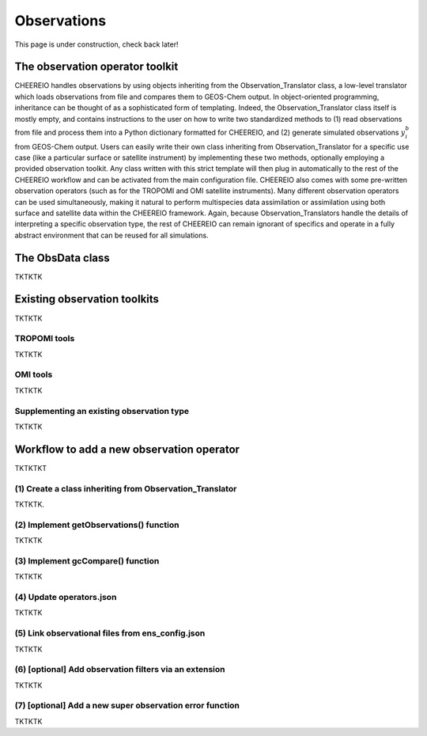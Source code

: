 .. _Observations:

Observations
==========

This page is under construction, check back later!


The observation operator toolkit
-------------

CHEEREIO handles observations by using objects inheriting from the Observation_Translator class, a low-level translator which loads observations from file and compares them to GEOS-Chem output. In object-oriented programming, inheritance can be thought of as a sophisticated form of templating. Indeed, the Observation_Translator class itself is mostly empty, and contains instructions to the user on how to write two standardized methods to (1) read observations from file and process them into a Python dictionary formatted for CHEEREIO, and (2) generate simulated observations :math:`y_i^b` from GEOS-Chem output. Users can easily write their own class inheriting from Observation_Translator for a specific use case (like a particular surface or satellite instrument) by implementing these two methods, optionally employing a provided observation toolkit. Any class written with this strict template will then plug in automatically to the rest of the CHEEREIO workflow and can be activated from the main configuration file. CHEEREIO also comes with some pre-written observation operators (such as for the TROPOMI and OMI satellite instruments). Many different observation operators can be used simultaneously, making it natural to perform multispecies data assimilation or assimilation using both surface and satellite data within the CHEEREIO framework. Again, because Observation_Translators handle the details of interpreting a specific observation type, the rest of CHEEREIO can remain ignorant of specifics and operate in a fully abstract environment that can be reused for all simulations.

.. _ObsData:

The ObsData class
-------------

TKTKTK

Existing observation toolkits
-------------

TKTKTK

.. _TROPOMI tools:

TROPOMI tools
~~~~~~~~~~~~~

TKTKTK

.. _OMI tools:

OMI tools
~~~~~~~~~~~~~

TKTKTK


Supplementing an existing observation type
~~~~~~~~~~~~~

TKTKTK

.. _New observation:

Workflow to add a new observation operator
-------------

TKTKTKT

(1) Create a class inheriting from Observation_Translator 
~~~~~~~~~~~~~

TKTKTK.

(2) Implement getObservations() function 
~~~~~~~~~~~~~

TKTKTK

(3) Implement gcCompare() function 
~~~~~~~~~~~~~

TKTKTK

(4) Update operators.json
~~~~~~~~~~~~~

TKTKTK

(5) Link observational files from ens_config.json
~~~~~~~~~~~~~

TKTKTK

(6) [optional] Add observation filters via an extension
~~~~~~~~~~~~~

TKTKTK

.. _New superobservation:

(7) [optional] Add a new super observation error function
~~~~~~~~~~~~~

TKTKTK

